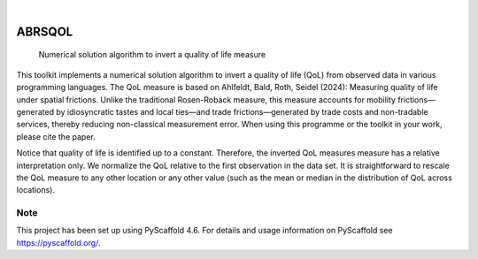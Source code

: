 .. These are examples of badges you might want to add to your README:
   please update the URLs accordingly

    .. image:: https://api.cirrus-ci.com/github/<USER>/ABRSQOL.svg?branch=main
        :alt: Built Status
        :target: https://cirrus-ci.com/github/<USER>/ABRSQOL
    .. image:: https://readthedocs.org/projects/ABRSQOL/badge/?version=latest
        :alt: ReadTheDocs
        :target: https://ABRSQOL.readthedocs.io/en/stable/
    .. image:: https://img.shields.io/coveralls/github/<USER>/ABRSQOL/main.svg
        :alt: Coveralls
        :target: https://coveralls.io/r/<USER>/ABRSQOL
    .. image:: https://img.shields.io/pypi/v/ABRSQOL.svg
        :alt: PyPI-Server
        :target: https://pypi.org/project/ABRSQOL/
    .. image:: https://img.shields.io/conda/vn/conda-forge/ABRSQOL.svg
        :alt: Conda-Forge
        :target: https://anaconda.org/conda-forge/ABRSQOL
    .. image:: https://pepy.tech/badge/ABRSQOL/month
        :alt: Monthly Downloads
        :target: https://pepy.tech/project/ABRSQOL
    .. image:: https://img.shields.io/twitter/url/http/shields.io.svg?style=social&label=Twitter
        :alt: Twitter
        :target: https://twitter.com/ABRSQOL

.. image:: https://img.shields.io/badge/-PyScaffold-005CA0?logo=pyscaffold
    :alt: Project generated with PyScaffold
    :target: https://pyscaffold.org/

|

=======
ABRSQOL
=======


    Numerical solution algorithm to invert a quality of life measure


This toolkit implements a numerical solution algorithm
to invert a quality of life (QoL) from observed data
in various programming languages. The QoL measure is
based on Ahlfeldt, Bald, Roth, Seidel (2024):
Measuring quality of life under spatial frictions.
Unlike the traditional Rosen-Roback measure, this measure
accounts for mobility frictions—generated by idiosyncratic
tastes and local ties—and trade frictions—generated by
trade costs and non-tradable services, thereby reducing
non-classical measurement error.
When using this programme or the toolkit in your work, please cite the paper.

Notice that quality of life is identified up to a constant.
Therefore, the inverted QoL measures measure has a relative
interpretation only. We normalize the QoL relative to the first
observation in the data set. It is straightforward to rescale
the QoL measure to any other location or any other value (such
as the mean or median in the distribution of QoL across locations).



.. _pyscaffold-notes:

Note
====

This project has been set up using PyScaffold 4.6. For details and usage
information on PyScaffold see https://pyscaffold.org/.
